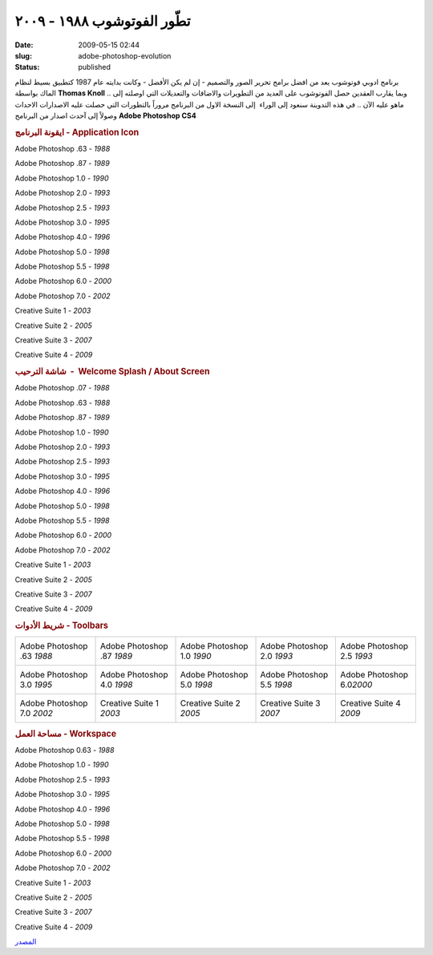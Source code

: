 تطّور الفوتوشوب  ١٩٨٨ - ٢٠٠٩
###########################
:date: 2009-05-15 02:44
:slug: adobe-photoshop-evolution
:status: published

برنامج ادوبي فوتوشوب يعد من افضل برامج تحرير الصور والتصميم - إن لم يكن
الأفضل - وكانت بدايته عام 1987 كتطبيق بسيط لنظام الماك بواسطة **Thomas
Knoll** .. وبما يقارب العقدين حصل الفوتوشوب على العديد من التطويرات
والاضافات والتعديلات التي اوصلته إلى ماهو عليه الآن .. في هذه التدوينة
سنعود إلى الوراء  إلى النسخة الاول من البرنامج مروراً بالتطورات التي
حصلت عليه الاصدارات الاحداث وصولاً إلى آحدث اصدار من البرنامج **Adobe
Photoshop CS4**

.. rubric:: ايقونة البرنامج - Application Icon

|image0|

Adobe Photoshop .63 - *1988*



|image1|

Adobe Photoshop .87 - *1989*



|image2|

Adobe Photoshop 1.0 - *1990*



|image3|

Adobe Photoshop 2.0 - *1993*



|image4|

Adobe Photoshop 2.5 - *1993*



|image5|

Adobe Photoshop 3.0 - *1995*



|image6|

Adobe Photoshop 4.0 - *1996*



|image7|

Adobe Photoshop 5.0 - *1998*



|image8|

Adobe Photoshop 5.5 - *1998*



|image9|

Adobe Photoshop 6.0 - *2000*



|image10|

Adobe Photoshop 7.0 - *2002*



|image11|

Creative Suite 1 - *2003*



|image12|

Creative Suite 2 - *2005*



|image13|

Creative Suite 3 - *2007*



|image14|

Creative Suite 4 - *2009*



.. rubric:: شاشة الترحيب  -  Welcome Splash / About Screen

Adobe Photoshop .07 - *1988*

|image15|

Adobe Photoshop .63 - *1988*

|image16|

Adobe Photoshop .87 - *1989*

|image17|

Adobe Photoshop 1.0 - *1990*

|image18|

Adobe Photoshop 2.0 - *1993*

|image19|

Adobe Photoshop 2.5 - *1993*

|image20|

Adobe Photoshop 3.0 - *1995*

|image21|

Adobe Photoshop 4.0 - *1996*

|image22|

Adobe Photoshop 5.0 - *1998*

|image23|

Adobe Photoshop 5.5 - *1998*

|image24|

Adobe Photoshop 6.0 - *2000*

|image25|

Adobe Photoshop 7.0 - *2002*

|image26|

Creative Suite 1 - *2003*

|image27|

Creative Suite 2 - *2005*

|image28|

Creative Suite 3 - *2007*

|image29|

Creative Suite 4 - *2009*

|image30|

.. rubric:: شريط الأدوات - Toolbars

+------------------------------+------------------------------+------------------------------+------------------------------+-------------------------------+
| Adobe Photoshop .63 *1988*   | Adobe Photoshop .87 *1989*   | Adobe Photoshop 1.0 *1990*   | Adobe Photoshop 2.0 *1993*   | Adobe Photoshop 2.5 *1993*    |
|  |image31|                   |  |image32|                   |  |image33|                   |  |image34|                   |  |image35|                    |
+------------------------------+------------------------------+------------------------------+------------------------------+-------------------------------+
| Adobe Photoshop 3.0 *1995*   | Adobe Photoshop 4.0 *1998*   | Adobe Photoshop 5.0 *1998*   | Adobe Photoshop 5.5 *1998*   | Adobe Photoshop 6.0\ *2000*   |
|  |image36|                   |  |image37|                   |  |image38|                   |  |image39|                   |  |image40|                    |
+------------------------------+------------------------------+------------------------------+------------------------------+-------------------------------+
| Adobe Photoshop 7.0 *2002*   | Creative Suite 1 *2003*      | Creative Suite 2 *2005*      | Creative Suite 3 *2007*      | Creative Suite 4 *2009*       |
|  |image41|                   |  |image42|                   |  |image43|                   |  |image44|                   |  |image45|                    |
+------------------------------+------------------------------+------------------------------+------------------------------+-------------------------------+

.. rubric:: مساحة العمل - Workspace

Adobe Photoshop 0.63 - *1988*

|image46|

Adobe Photoshop 1.0 - *1990*

|image47|

Adobe Photoshop 2.5 - *1993*

|image48|

Adobe Photoshop 3.0 - *1995*

|image49|

Adobe Photoshop 4.0 - *1996*

|image50|

Adobe Photoshop 5.0 - *1998*

|image51|

Adobe Photoshop 5.5 - *1998*

|image52|

Adobe Photoshop 6.0 - *2000*

|image53|

Adobe Photoshop 7.0 - *2002*

|image54|

Creative Suite 1 - *2003*

|image55|

Creative Suite 2 - *2005*

|image56|

Creative Suite 3 - *2007*

|image57|

Creative Suite 4 - *2009*

|image58|

`المصدر <http://www.hongkiat.com/blog/evolution-of-photoshop/>`__

.. |image0| image:: http://hongki.at/images/photoshop_evolutions/10.png
.. |image1| image:: http://hongki.at/images/photoshop_evolutions/10.png
.. |image2| image:: http://hongki.at/images/photoshop_evolutions/10.png
.. |image3| image:: http://hongki.at/images/photoshop_evolutions/20.png
.. |image4| image:: http://hongki.at/images/photoshop_evolutions/20.png
.. |image5| image:: http://hongki.at/images/photoshop_evolutions/30.png
.. |image6| image:: http://hongki.at/images/photoshop_evolutions/40.png
.. |image7| image:: http://hongki.at/images/photoshop_evolutions/40.png
.. |image8| image:: http://hongki.at/images/photoshop_evolutions/40.png
.. |image9| image:: http://hongki.at/images/photoshop_evolutions/40.png
.. |image10| image:: http://hongki.at/images/photoshop_evolutions/70.png
.. |image11| image:: http://hongki.at/images/photoshop_evolutions/C1.png
.. |image12| image:: http://hongki.at/images/photoshop_evolutions/C2.png
.. |image13| image:: http://hongki.at/images/photoshop_evolutions/CS3.png
.. |image14| image:: http://hongki.at/images/photoshop_evolutions/CS4.png
.. |image15| image:: http://hongki.at/images/photoshop_evolutions/splash-007.png
.. |image16| image:: http://hongki.at/images/photoshop_evolutions/splash-063.png
.. |image17| image:: http://hongki.at/images/photoshop_evolutions/splash-087.png
.. |image18| image:: http://hongki.at/images/photoshop_evolutions/splash-107.png
.. |image19| image:: http://hongki.at/images/photoshop_evolutions/splash-20.png
.. |image20| image:: http://hongki.at/images/photoshop_evolutions/splash-25.png
.. |image21| image:: http://hongki.at/images/photoshop_evolutions/splash-30.png
.. |image22| image:: http://hongki.at/images/photoshop_evolutions/splash-40.png
.. |image23| image:: http://hongki.at/images/photoshop_evolutions/splash-50.png
.. |image24| image:: http://hongki.at/images/photoshop_evolutions/splash-55.png
.. |image25| image:: http://hongki.at/images/photoshop_evolutions/splash-60.png
.. |image26| image:: http://hongki.at/images/photoshop_evolutions/splash-70.png
.. |image27| image:: http://hongki.at/images/photoshop_evolutions/splash-cs1.png
.. |image28| image:: http://hongki.at/images/photoshop_evolutions/splash-cs2.png
.. |image29| image:: http://hongki.at/images/photoshop_evolutions/splash-cs3.png
.. |image30| image:: http://hongki.at/images/photoshop_evolutions/splash-cs4.png
.. |image31| image:: http://hongki.at/images/photoshop_evolutions/tool-063.png
.. |image32| image:: http://hongki.at/images/photoshop_evolutions/tool-087.png
.. |image33| image:: http://hongki.at/images/photoshop_evolutions/tool-107.png
.. |image34| image:: http://hongki.at/images/photoshop_evolutions/tool-20.png
.. |image35| image:: http://hongki.at/images/photoshop_evolutions/tool-25.png
.. |image36| image:: http://hongki.at/images/photoshop_evolutions/tool-30.png
.. |image37| image:: http://hongki.at/images/photoshop_evolutions/tool-40.png
.. |image38| image:: http://hongki.at/images/photoshop_evolutions/tool-50.png
.. |image39| image:: http://hongki.at/images/photoshop_evolutions/tool-55.png
.. |image40| image:: http://hongki.at/images/photoshop_evolutions/tool-60.png
.. |image41| image:: http://hongki.at/images/photoshop_evolutions/tool-70.png
.. |image42| image:: http://hongki.at/images/photoshop_evolutions/tool-cs1.png
.. |image43| image:: http://hongki.at/images/photoshop_evolutions/tool-cs2.png
.. |image44| image:: http://hongki.at/images/photoshop_evolutions/tool-cs3.png
.. |image45| image:: http://hongki.at/images/photoshop_evolutions/tool-cs4.png
.. |image46| image:: http://hongki.at/images/photoshop_evolutions/workspace-063.png
.. |image47| image:: http://hongki.at/images/photoshop_evolutions/workspace-10.png
.. |image48| image:: http://hongki.at/images/photoshop_evolutions/workspace-25.png
.. |image49| image:: http://hongki.at/images/photoshop_evolutions/workspace-30.png
.. |image50| image:: http://hongki.at/images/photoshop_evolutions/workspace-40.png
.. |image51| image:: http://hongki.at/images/photoshop_evolutions/workspace-50.png
.. |image52| image:: http://hongki.at/images/photoshop_evolutions/workspace-550.png
.. |image53| image:: http://hongki.at/images/photoshop_evolutions/workspace-60.png
.. |image54| image:: http://hongki.at/images/photoshop_evolutions/workspace-70.png
.. |image55| image:: http://hongki.at/images/photoshop_evolutions/workspace-cs1.png
.. |image56| image:: http://hongki.at/images/photoshop_evolutions/workspace-cs2.png
.. |image57| image:: http://hongki.at/images/photoshop_evolutions/workspace-cs3.png
.. |image58| image:: http://hongki.at/images/photoshop_evolutions/workspace-cs4.png
